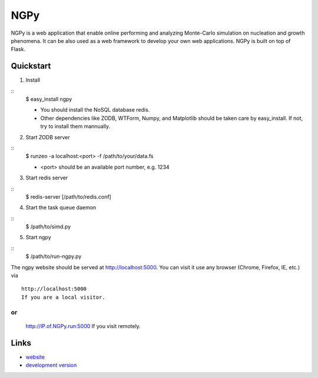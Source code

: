 NGPy
~~~~

NGPy is a web application that enable online performing and analyzing Monte-Carlo simulation on nucleation and growth phenomena. It can be also used as a web framework to develop your own web applications. NGPy is built on top of Flask.

Quickstart
``````````

1. Install

::
    $ easy_install ngpy

    * You should install the NoSQL database redis.
    * Other dependencies like ZODB, WTForm, Numpy, and Matplotlib should be
      taken care by easy_install. If not, try to install them mannually.

2. Start ZODB server

::
    $ runzeo -a localhost:<port> -f /path/to/your/data.fs

    * <port> should be an available port number, e.g. 1234

3. Start redis server

::
    $ redis-server [/path/to/redis.conf]

4. Start the task queue daemon

::
    $ /path/to/simd.py

5. Start ngpy

::
    $ /path/to/run-ngpy.py

The ngpy website should be served at http://localhost:5000.
You can visit it use any browser (Chrome, Firefox, IE, etc.) via
::
    http://localhost:5000
    If you are a local visitor.
or
::
    http://IP.of.NGPy.run:5000 
    If you visit remotely.

Links
`````

* `website <http://liuyxpp.bitbucket.org>`_
* `development version <http://bitbucket.org/liuyxpp/ngpy/>`_

